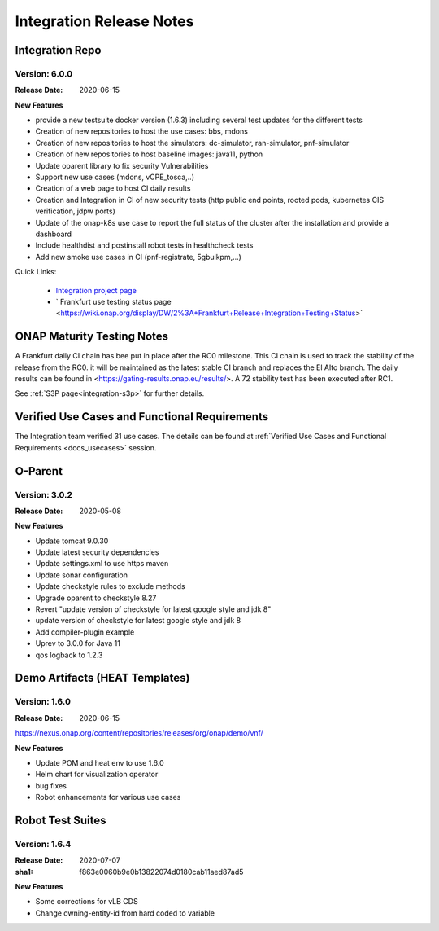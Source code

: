 .. _release_notes:

.. This work is licensed under a Creative Commons Attribution 4.0
   International License. http://creativecommons.org/licenses/by/4.0

Integration Release Notes
=========================

Integration Repo
----------------

Version: 6.0.0
..............

:Release Date: 2020-06-15

**New Features**

- provide a new testsuite docker version (1.6.3) including several test updates
  for the different tests
- Creation of new repositories to host the use cases: bbs, mdons
- Creation of new repositories to host the simulators: dc-simulator, ran-simulator,
  pnf-simulator
- Creation of new repositories to host baseline images: java11, python
- Update oparent library to fix security Vulnerabilities
- Support new use cases (mdons, vCPE_tosca,..)
- Creation of a web page to host CI daily results
- Creation and Integration in CI of new security tests (http public end points,
  rooted pods, kubernetes CIS verification, jdpw ports)
- Update of the onap-k8s use case to report the full status of the cluster after
  the installation and provide a dashboard
- Include healthdist and postinstall robot tests in healthcheck tests
- Add new smoke use cases in CI (pnf-registrate, 5gbulkpm,...)

Quick Links:

  - `Integration project page <https://wiki.onap.org/display/DW/Integration+Project>`_
  - ` Frankfurt use testing status page <https://wiki.onap.org/display/DW/2%3A+Frankfurt+Release+Integration+Testing+Status>`

ONAP Maturity Testing Notes
---------------------------

A Frankfurt daily CI chain has bee put in place after the RC0 milestone. This CI
chain is used to track the stability of the release from the RC0. it will be
maintained as the latest stable CI branch and replaces the El Alto branch.
The daily results can be found in <https://gating-results.onap.eu/results/>.
A 72 stability test has been executed after RC1.

See :ref:`S3P page<integration-s3p>` for further details.

Verified Use Cases and Functional Requirements
----------------------------------------------

The Integration team verified 31 use cases.
The details can be found at
:ref:`Verified Use Cases and Functional Requirements <docs_usecases>` session.

O-Parent
--------

Version: 3.0.2
..............

:Release Date: 2020-05-08

**New Features**

- Update tomcat 9.0.30
- Update latest security dependencies
- Update settings.xml to use https maven
- Update sonar configuration
- Update checkstyle rules to exclude methods
- Upgrade oparent to checkstyle 8.27
- Revert "update version of checkstyle for latest google style and jdk 8"
- update version of checkstyle for latest google style and jdk 8
- Add compiler-plugin example
- Uprev to 3.0.0 for Java 11
- qos logback to 1.2.3

Demo Artifacts (HEAT Templates)
-------------------------------

Version: 1.6.0
..............

:Release Date: 2020-06-15

https://nexus.onap.org/content/repositories/releases/org/onap/demo/vnf/

**New Features**

* Update POM and heat env to use 1.6.0
* Helm chart for visualization operator
* bug fixes
* Robot enhancements for various use cases

Robot Test Suites
-----------------

Version: 1.6.4
..............

:Release Date: 2020-07-07
:sha1: f863e0060b9e0b13822074d0180cab11aed87ad5


**New Features**

- Some corrections for vLB CDS
- Change owning-entity-id from hard coded to variable
